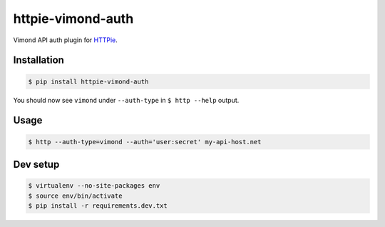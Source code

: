 httpie-vimond-auth
===============

Vimond API auth plugin for `HTTPie <https://httpie.org/>`_.

.. image:: https://travis-ci.org/dewe/httpie-vimond-auth.svg?branch=master
    :target: https://travis-ci.org/dewe/httpie-vimond-auth

Installation
------------

.. code-block:: bash

    $ pip install httpie-vimond-auth

You should now see ``vimond`` under ``--auth-type`` in ``$ http --help`` output.

Usage
-----

.. code-block:: bash

    $ http --auth-type=vimond --auth='user:secret' my-api-host.net

Dev setup
---------

.. code-block:: bash

    $ virtualenv --no-site-packages env
    $ source env/bin/activate
    $ pip install -r requirements.dev.txt
